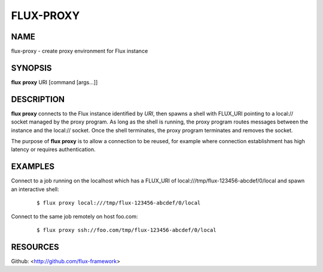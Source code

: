 ==========
FLUX-PROXY
==========


NAME
====

flux-proxy - create proxy environment for Flux instance

SYNOPSIS
========

**flux** **proxy** URI [command [args...]]

DESCRIPTION
===========

**flux proxy** connects to the Flux instance identified by *URI*, then spawns a shell with FLUX_URI pointing to a local:// socket managed by the proxy program. As long as the shell is running, the proxy program routes messages between the instance and the local:// socket. Once the shell terminates, the proxy program terminates and removes the socket.

The purpose of **flux proxy** is to allow a connection to be reused, for example where connection establishment has high latency or requires authentication.

EXAMPLES
========

Connect to a job running on the localhost which has a FLUX_URI of local:///tmp/flux-123456-abcdef/0/local and spawn an interactive shell:

   ::

      $ flux proxy local:///tmp/flux-123456-abcdef/0/local

Connect to the same job remotely on host foo.com:

   ::

      $ flux proxy ssh://foo.com/tmp/flux-123456-abcdef/0/local

RESOURCES
=========

Github: <http://github.com/flux-framework>
